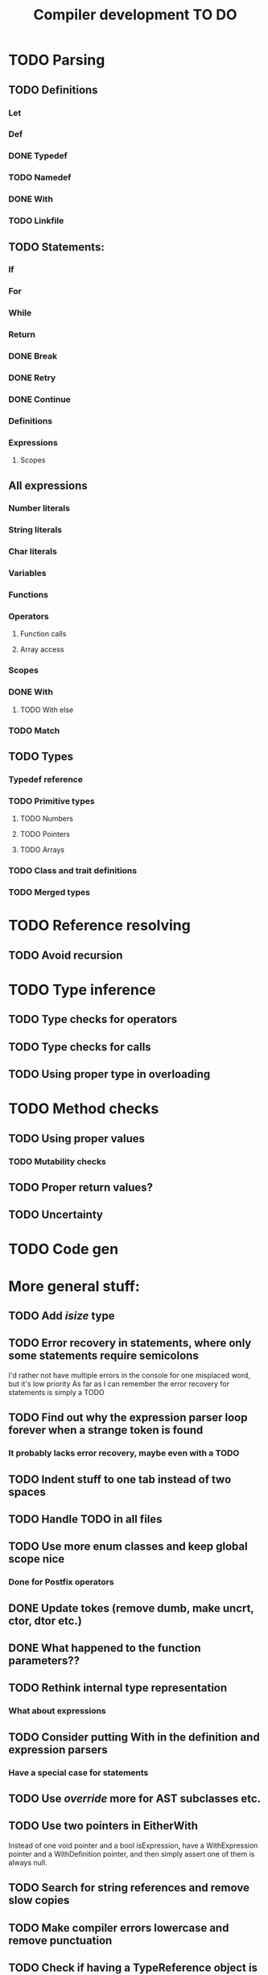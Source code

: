#+TITLE: Compiler development TO DO

* TODO Parsing
** TODO Definitions
*** Let
*** Def
*** DONE Typedef
	CLOSED: [2017-02-07 Tue 23:00]
*** TODO Namedef
*** DONE With
	CLOSED: [2017-02-07 Tue 16:53]
*** TODO Linkfile
** TODO Statements:
*** If
*** For
*** While
*** Return
*** DONE Break
	CLOSED: [2017-02-07 Tue 16:53]
*** DONE Retry
	CLOSED: [2017-02-07 Tue 16:53]
*** DONE Continue
	CLOSED: [2017-02-07 Tue 16:53]
*** Definitions
*** Expressions
**** Scopes
** All expressions
*** Number literals
*** String literals
*** Char literals
*** Variables
*** Functions
*** Operators
**** Function calls
**** Array access
*** Scopes
*** DONE With
	CLOSED: [2017-02-07 Tue 18:33]
**** TODO With else
*** TODO Match
** TODO Types
*** Typedef reference
*** TODO Primitive types
**** TODO Numbers
**** TODO Pointers
**** TODO Arrays
*** TODO Class and trait definitions
*** TODO Merged types
* TODO Reference resolving
** TODO Avoid recursion
* TODO Type inference
** TODO Type checks for operators
** TODO Type checks for calls
** TODO Using proper type in overloading
* TODO Method checks
** TODO Using proper values
*** TODO Mutability checks
** TODO Proper return values?
** TODO Uncertainty
* TODO Code gen

* More general stuff:
** TODO Add /isize/ type
** TODO Error recovery in statements, where only some statements require semicolons
I'd rather not have multiple errors in the console for one misplaced word, but it's low priority
As far as I can remember the error recovery for statements is simply a TODO
** TODO Find out why the expression parser loop forever when a strange token is found
*** It probably lacks error recovery, maybe even with a TODO
** TODO Indent stuff to one tab instead of two spaces
** TODO Handle TODO in all files
** TODO Use more enum classes and keep global scope nice
*** Done for Postfix operators
** DONE Update tokes (remove dumb, make uncrt, ctor, dtor etc.)
   CLOSED: [2017-02-08 Wed 09:09]
** DONE What happened to the function parameters??
   CLOSED: [2017-02-08 Wed 09:09]
** TODO Rethink internal type representation
*** What about expressions
** TODO Consider putting With in the definition and expression parsers
*** Have a special case for statements
** TODO Use /override/ more for AST subclasses etc.
** TODO Use two pointers in EitherWith
Instead of one void pointer and a bool isExpression, have a WithExpression pointer and a WithDefinition pointer, and then simply assert one of them is always null.
** TODO Search for string references and remove slow copies
** TODO Make compiler errors lowercase and remove punctuation
** TODO Check if having a TypeReference object is really necessary
** DONE See if one couldn't make the Definition parser and Expression parser more similar
   CLOSED: [2017-02-08 Wed 15:45]
As in ordering of functions found in both. Purely for consistency's sake.
** TODO Check consistency between Expression and Statement parser
** TODO Fix Error recovery to avoid loops and stuff. Use it in the Statement and Scope parsers
** TODO Maybe clean up the Statement parser, as 'with' somewhat duplicates expression code
** TODO Add move - prefix operator
** TODO Add uncrt - prefix operator
** DONE Add mut as possible prefix for function call arguments
   CLOSED: [2017-02-08 Wed 14:27]
